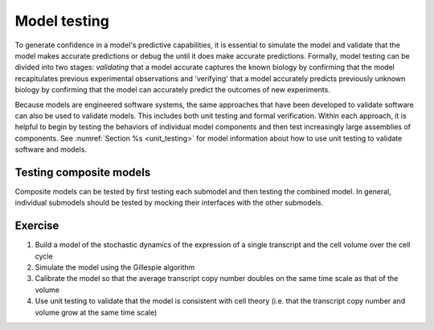 Model testing
=============
To generate confidence in a model's predictive capabilities, it is essential to simulate the model and validate that the model makes accurate predictions or debug the until it does make accurate predictions. Formally, model testing can be divided into two stages: `validating` that a model accurate captures the known biology by confirming that the model recapitulates previous experimental observations and 'verifying' that a model accurately predicts previously unknown biology by confirming that the model can accurately predict the outcomes of new experiments.

Because models are engineered software systems, the same approaches that have been developed to validate software can also be used to validate models. This includes both unit testing and formal verification. Within each approach, it is helpful to begin by testing the behaviors of individual model components and then test increasingly large assemblies of components. See :numref:`Section %s <unit_testing>` for model information about how to use unit testing to validate software and models.


Testing composite models
------------------------
Composite models can be tested by first testing each submodel and then testing the combined model. In general, individual submodels should be tested by mocking their interfaces with the other submodels.


Exercise
--------

#. Build a model of the stochastic dynamics of the expression of a single transcript and the cell volume over the cell cycle
#. Simulate the model using the Gillespie algorithm
#. Calibrate the model so that the average transcript copy number doubles on the same time scale as that of the volume
#. Use unit testing to validate that the model is consistent with cell theory (i.e. that the transcript copy number and volume grow at the same time scale)

